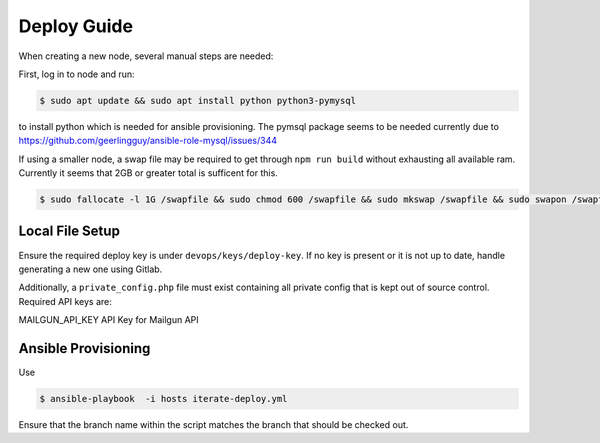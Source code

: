 ============
Deploy Guide
============

When creating a new node, several manual steps are needed:

First, log in to node and run:

.. code::

  $ sudo apt update && sudo apt install python python3-pymysql

to install python which is needed for ansible provisioning. The pymsql package
seems to be needed currently due to
https://github.com/geerlingguy/ansible-role-mysql/issues/344

If using a smaller node, a swap file may be required to get through ``npm run build``
without exhausting all available ram. Currently it seems that 2GB or greater total is
sufficent for this.

.. code::

  $ sudo fallocate -l 1G /swapfile && sudo chmod 600 /swapfile && sudo mkswap /swapfile && sudo swapon /swapfile

Local File Setup
================

Ensure the required deploy key is under ``devops/keys/deploy-key``. If no
key is present or it is not up to date, handle generating a new one using
Gitlab.

Additionally, a ``private_config.php`` file must exist containing all private config that
is kept out of source control. Required API keys are:

MAILGUN_API_KEY                 API Key for Mailgun API

Ansible Provisioning
====================

Use

.. code::

   $ ansible-playbook  -i hosts iterate-deploy.yml

Ensure that the branch name within the script matches the branch that should
be checked out.